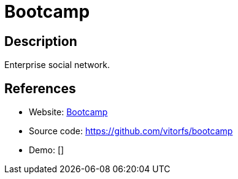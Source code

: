 = Bootcamp

:Name:          Bootcamp
:Language:      Python
:License:       MIT
:Topic:         Communication systems
:Category:      Social Networks and Forums
:Subcategory:   

// END-OF-HEADER. DO NOT MODIFY OR DELETE THIS LINE

== Description

Enterprise social network.

== References

* Website: http://trybootcamp.vitorfs.com[Bootcamp]
* Source code: https://github.com/vitorfs/bootcamp[https://github.com/vitorfs/bootcamp]
* Demo: []
